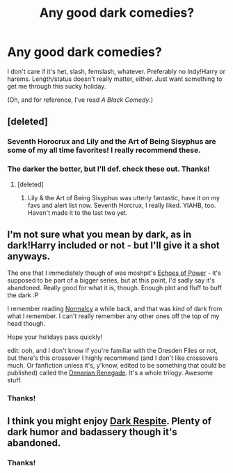 #+TITLE: Any good dark comedies?

* Any good dark comedies?
:PROPERTIES:
:Author: incestfic
:Score: 6
:DateUnix: 1419368569.0
:DateShort: 2014-Dec-24
:FlairText: Request
:END:
I don't care if it's het, slash, femslash, whatever. Preferably no Indy!Harry or harems. Length/status doesn't really matter, either. Just want something to get me through this sucky holiday.

(Oh, and for reference, I've read /A Black Comedy/.)


** [deleted]
:PROPERTIES:
:Score: 7
:DateUnix: 1419372778.0
:DateShort: 2014-Dec-24
:END:

*** Seventh Horocrux and Lily and the Art of Being Sisyphus are some of my all time favorites! I really recommend these.
:PROPERTIES:
:Score: 2
:DateUnix: 1419575055.0
:DateShort: 2014-Dec-26
:END:


*** The darker the better, but I'll def. check these out. Thanks!
:PROPERTIES:
:Author: incestfic
:Score: 1
:DateUnix: 1419373350.0
:DateShort: 2014-Dec-24
:END:

**** [deleted]
:PROPERTIES:
:Score: 1
:DateUnix: 1419718306.0
:DateShort: 2014-Dec-28
:END:

***** Lily & the Art of Being Sisyphus was utterly fantastic, have it on my favs and alert list now. Seventh Horcrux, I really liked. YIAHB, too. Haven't made it to the last two yet.
:PROPERTIES:
:Author: incestfic
:Score: 2
:DateUnix: 1419793508.0
:DateShort: 2014-Dec-28
:END:


** I'm not sure what you mean by dark, as in dark!Harry included or not - but I'll give it a shot anyways.

The one that I immediately though of was moshpit's [[https://www.fanfiction.net/s/3322666/1/Echoes-of-Power-Part-I-Anger][Echoes of Power]] - it's supposed to be part of a bigger series, but at this point, I'd sadly say it's abandoned. Really good for what it is, though. Enough plot and fluff to buff the dark :P

I remember reading [[http://siye.co.uk/siye/viewstory.php?sid=11821][Normalcy]] a while back, and that was kind of dark from what I remember. I can't really remember any other ones off the top of my head though.

Hope your holidays pass quickly!

edit: ooh, and I don't know if you're familiar with the Dresden Files or not, but there's this crossover I highly recommend (and I don't like crossovers much. Or fanfiction unless it's, y'know, edited to be something that could be published) called the [[https://www.fanfiction.net/s/3473224/1/The-Denarian-Renegade][Denarian Renegade]]. It's a whole trilogy. Awesome stuff.
:PROPERTIES:
:Author: nitrous2401
:Score: 1
:DateUnix: 1419379877.0
:DateShort: 2014-Dec-24
:END:

*** Thanks!
:PROPERTIES:
:Author: incestfic
:Score: 1
:DateUnix: 1419461526.0
:DateShort: 2014-Dec-25
:END:


** I think you might enjoy [[https://www.fanfiction.net/s/3531310/1/Dark-Respite][Dark Respite]]. Plenty of dark humor and badassery though it's abandoned.
:PROPERTIES:
:Author: Paraparakachak
:Score: 1
:DateUnix: 1419427918.0
:DateShort: 2014-Dec-24
:END:

*** Thanks!
:PROPERTIES:
:Author: incestfic
:Score: 1
:DateUnix: 1419461510.0
:DateShort: 2014-Dec-25
:END:
